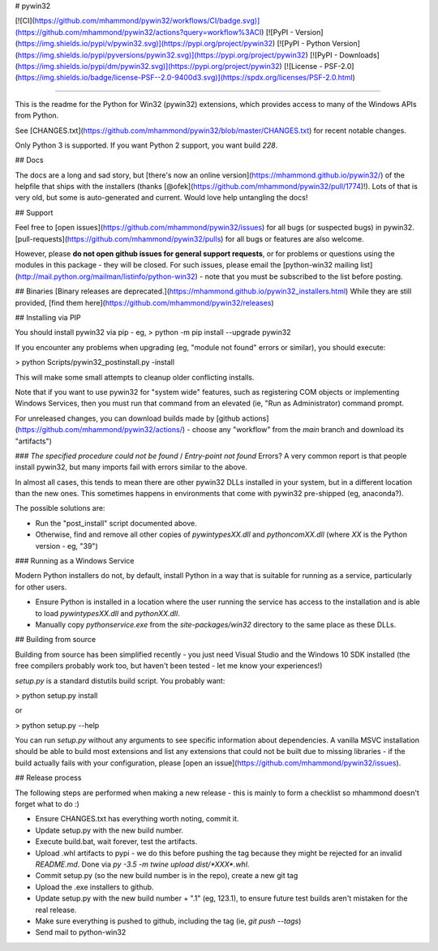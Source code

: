 # pywin32

[![CI](https://github.com/mhammond/pywin32/workflows/CI/badge.svg)](https://github.com/mhammond/pywin32/actions?query=workflow%3ACI)
[![PyPI - Version](https://img.shields.io/pypi/v/pywin32.svg)](https://pypi.org/project/pywin32)
[![PyPI - Python Version](https://img.shields.io/pypi/pyversions/pywin32.svg)](https://pypi.org/project/pywin32)
[![PyPI - Downloads](https://img.shields.io/pypi/dm/pywin32.svg)](https://pypi.org/project/pywin32)
[![License - PSF-2.0](https://img.shields.io/badge/license-PSF--2.0-9400d3.svg)](https://spdx.org/licenses/PSF-2.0.html)

-----

This is the readme for the Python for Win32 (pywin32) extensions, which provides access to many of the Windows APIs from Python.

See [CHANGES.txt](https://github.com/mhammond/pywin32/blob/master/CHANGES.txt) for recent notable changes.

Only Python 3 is supported. If you want Python 2 support, you want build `228`.

## Docs

The docs are a long and sad story, but [there's now an online version](https://mhammond.github.io/pywin32/)
of the helpfile that ships with the installers (thanks [@ofek](https://github.com/mhammond/pywin32/pull/1774)!).
Lots of that is very old, but some is auto-generated and current. Would love help untangling the docs!

## Support

Feel free to [open issues](https://github.com/mhammond/pywin32/issues) for
all bugs (or suspected bugs) in pywin32. [pull-requests](https://github.com/mhammond/pywin32/pulls)
for all bugs or features are also welcome.

However, please **do not open github issues for general support requests**, or
for problems or questions using the modules in this package - they will be
closed. For such issues, please email the
[python-win32 mailing list](http://mail.python.org/mailman/listinfo/python-win32) -
note that you must be subscribed to the list before posting.

## Binaries
[Binary releases are deprecated.](https://mhammond.github.io/pywin32_installers.html)
While they are still provided, [find them here](https://github.com/mhammond/pywin32/releases)

## Installing via PIP

You should install pywin32 via pip - eg,
> python -m pip install --upgrade pywin32

If you encounter any problems when upgrading (eg, "module not found" errors or similar), you
should execute:

> python Scripts/pywin32_postinstall.py -install

This will make some small attempts to cleanup older conflicting installs.

Note that if you want to use pywin32 for "system wide" features, such as
registering COM objects or implementing Windows Services, then you must run
that command from an elevated (ie, "Run as Administrator) command prompt.

For unreleased changes, you can download builds made by [github actions](https://github.com/mhammond/pywin32/actions/) -
choose any "workflow" from the `main` branch and download its "artifacts")

### `The specified procedure could not be found` / `Entry-point not found` Errors?
A very common report is that people install pywin32, but many imports fail with errors
similar to the above.

In almost all cases, this tends to mean there are other pywin32 DLLs installed in your system,
but in a different location than the new ones. This sometimes happens in environments that
come with pywin32 pre-shipped (eg, anaconda?).

The possible solutions are:

* Run the "post_install" script documented above.

* Otherwise, find and remove all other copies of `pywintypesXX.dll` and `pythoncomXX.dll`
  (where `XX` is the Python version - eg, "39")

### Running as a Windows Service

Modern Python installers do not, by default, install Python in a way that is suitable for
running as a service, particularly for other users.

* Ensure Python is installed in a location where the user running the service has
  access to the installation and is able to load `pywintypesXX.dll` and `pythonXX.dll`.

* Manually copy `pythonservice.exe` from the `site-packages/win32` directory to
  the same place as these DLLs.

## Building from source

Building from source has been simplified recently - you just need Visual Studio
and the Windows 10 SDK installed (the free compilers probably work too, but
haven't been tested - let me know your experiences!)

`setup.py` is a standard distutils build script.  You probably want:

> python setup.py install

or

> python setup.py --help

You can run `setup.py` without any arguments to see
specific information about dependencies.  A vanilla MSVC installation should
be able to build most extensions and list any extensions that could not be
built due to missing libraries - if the build actually fails with your
configuration, please [open an issue](https://github.com/mhammond/pywin32/issues).

## Release process

The following steps are performed when making a new release - this is mainly
to form a checklist so mhammond doesn't forget what to do :)

* Ensure CHANGES.txt has everything worth noting, commit it.

* Update setup.py with the new build number.

* Execute build.bat, wait forever, test the artifacts.

* Upload .whl artifacts to pypi - we do this before pushing the tag because they might be
  rejected for an invalid `README.md`. Done via `py -3.5 -m twine upload dist/*XXX*.whl`.

* Commit setup.py (so the new build number is in the repo), create a new git tag

* Upload the .exe installers to github.

* Update setup.py with the new build number + ".1" (eg, 123.1), to ensure
  future test builds aren't mistaken for the real release.

* Make sure everything is pushed to github, including the tag (ie,
  `git push --tags`)

* Send mail to python-win32


